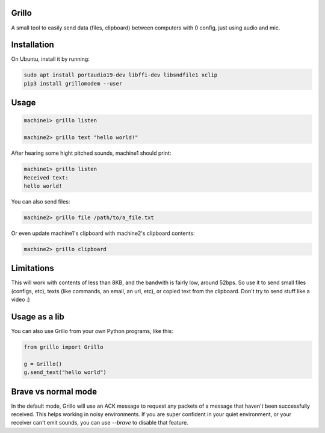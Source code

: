 Grillo
======

A small tool to easily send data (files, clipboard) between computers with 0 config, just using audio and mic.

Installation
============

On Ubuntu, install it by running:


.. code::

    sudo apt install portaudio19-dev libffi-dev libsndfile1 xclip
    pip3 install grillomodem --user


Usage
=====


.. code::

    machine1> grillo listen

    machine2> grillo text "hello world!"


After hearing some hight pitched sounds, machine1 should print:


.. code::

    machine1> grillo listen
    Received text:
    hello world!


You can also send files:

.. code::

    machine2> grillo file /path/to/a_file.txt


Or even update machine1's clipboard with machine2's clipboard contents:

.. code::

    machine2> grillo clipboard


Limitations
===========

This will work with contents of less than 8KB, and the bandwith is fairly low, around 52bps. So use it to send small files (configs, etc), texts (like commands, an email, an url, etc), or copied text from the clipboard. Don't try to send stuff like a video :)

Usage as a lib
==============

You can also use Grillo from your own Python programs, like this:

.. code:: python

    from grillo import Grillo

    g = Grillo()
    g.send_text("hello world")


Brave vs normal mode
====================

In the default mode, Grillo will use an ACK message to request any packets of a message that haven't been successfully received. 
This helps working in noisy environments. If you are super confident in your quiet environment, or your receiver can't emit 
sounds, you can use `--brave` to disable that feature.
